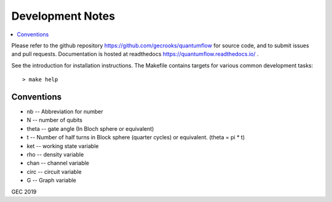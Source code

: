 .. _devnotes:

=================
Development Notes
=================

.. contents:: :local:

Please refer to the github repository https://github.com/gecrooks/quantumflow for source code, and to submit issues and pull requests. Documentation is hosted at readthedocs https://quantumflow.readthedocs.io/ .


See the introduction for installation instructions.
The Makefile contains targets for various common development tasks::

	> make help


Conventions
###########

- nb -- Abbreviation for number
- N -- number of qubits
- theta -- gate angle (In Bloch sphere or equivalent)
- t -- Number of half turns in Block sphere (quarter cycles) or equivalent. (theta = pi * t)
- ket -- working state variable
- rho -- density variable
- chan -- channel variable
- circ -- circuit variable
- G -- Graph variable



GEC 2019
